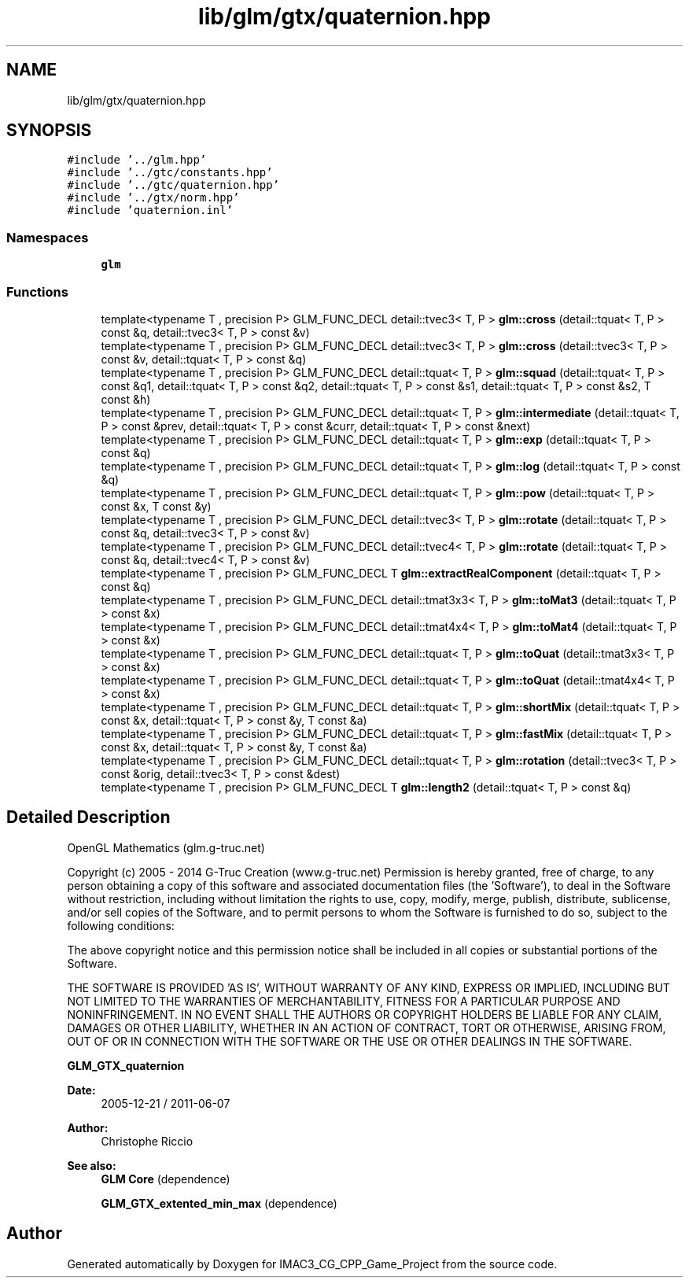 .TH "lib/glm/gtx/quaternion.hpp" 3 "Fri Dec 14 2018" "IMAC3_CG_CPP_Game_Project" \" -*- nroff -*-
.ad l
.nh
.SH NAME
lib/glm/gtx/quaternion.hpp
.SH SYNOPSIS
.br
.PP
\fC#include '\&.\&./glm\&.hpp'\fP
.br
\fC#include '\&.\&./gtc/constants\&.hpp'\fP
.br
\fC#include '\&.\&./gtc/quaternion\&.hpp'\fP
.br
\fC#include '\&.\&./gtx/norm\&.hpp'\fP
.br
\fC#include 'quaternion\&.inl'\fP
.br

.SS "Namespaces"

.in +1c
.ti -1c
.RI " \fBglm\fP"
.br
.in -1c
.SS "Functions"

.in +1c
.ti -1c
.RI "template<typename T , precision P> GLM_FUNC_DECL detail::tvec3< T, P > \fBglm::cross\fP (detail::tquat< T, P > const &q, detail::tvec3< T, P > const &v)"
.br
.ti -1c
.RI "template<typename T , precision P> GLM_FUNC_DECL detail::tvec3< T, P > \fBglm::cross\fP (detail::tvec3< T, P > const &v, detail::tquat< T, P > const &q)"
.br
.ti -1c
.RI "template<typename T , precision P> GLM_FUNC_DECL detail::tquat< T, P > \fBglm::squad\fP (detail::tquat< T, P > const &q1, detail::tquat< T, P > const &q2, detail::tquat< T, P > const &s1, detail::tquat< T, P > const &s2, T const &h)"
.br
.ti -1c
.RI "template<typename T , precision P> GLM_FUNC_DECL detail::tquat< T, P > \fBglm::intermediate\fP (detail::tquat< T, P > const &prev, detail::tquat< T, P > const &curr, detail::tquat< T, P > const &next)"
.br
.ti -1c
.RI "template<typename T , precision P> GLM_FUNC_DECL detail::tquat< T, P > \fBglm::exp\fP (detail::tquat< T, P > const &q)"
.br
.ti -1c
.RI "template<typename T , precision P> GLM_FUNC_DECL detail::tquat< T, P > \fBglm::log\fP (detail::tquat< T, P > const &q)"
.br
.ti -1c
.RI "template<typename T , precision P> GLM_FUNC_DECL detail::tquat< T, P > \fBglm::pow\fP (detail::tquat< T, P > const &x, T const &y)"
.br
.ti -1c
.RI "template<typename T , precision P> GLM_FUNC_DECL detail::tvec3< T, P > \fBglm::rotate\fP (detail::tquat< T, P > const &q, detail::tvec3< T, P > const &v)"
.br
.ti -1c
.RI "template<typename T , precision P> GLM_FUNC_DECL detail::tvec4< T, P > \fBglm::rotate\fP (detail::tquat< T, P > const &q, detail::tvec4< T, P > const &v)"
.br
.ti -1c
.RI "template<typename T , precision P> GLM_FUNC_DECL T \fBglm::extractRealComponent\fP (detail::tquat< T, P > const &q)"
.br
.ti -1c
.RI "template<typename T , precision P> GLM_FUNC_DECL detail::tmat3x3< T, P > \fBglm::toMat3\fP (detail::tquat< T, P > const &x)"
.br
.ti -1c
.RI "template<typename T , precision P> GLM_FUNC_DECL detail::tmat4x4< T, P > \fBglm::toMat4\fP (detail::tquat< T, P > const &x)"
.br
.ti -1c
.RI "template<typename T , precision P> GLM_FUNC_DECL detail::tquat< T, P > \fBglm::toQuat\fP (detail::tmat3x3< T, P > const &x)"
.br
.ti -1c
.RI "template<typename T , precision P> GLM_FUNC_DECL detail::tquat< T, P > \fBglm::toQuat\fP (detail::tmat4x4< T, P > const &x)"
.br
.ti -1c
.RI "template<typename T , precision P> GLM_FUNC_DECL detail::tquat< T, P > \fBglm::shortMix\fP (detail::tquat< T, P > const &x, detail::tquat< T, P > const &y, T const &a)"
.br
.ti -1c
.RI "template<typename T , precision P> GLM_FUNC_DECL detail::tquat< T, P > \fBglm::fastMix\fP (detail::tquat< T, P > const &x, detail::tquat< T, P > const &y, T const &a)"
.br
.ti -1c
.RI "template<typename T , precision P> GLM_FUNC_DECL detail::tquat< T, P > \fBglm::rotation\fP (detail::tvec3< T, P > const &orig, detail::tvec3< T, P > const &dest)"
.br
.ti -1c
.RI "template<typename T , precision P> GLM_FUNC_DECL T \fBglm::length2\fP (detail::tquat< T, P > const &q)"
.br
.in -1c
.SH "Detailed Description"
.PP 
OpenGL Mathematics (glm\&.g-truc\&.net)
.PP
Copyright (c) 2005 - 2014 G-Truc Creation (www\&.g-truc\&.net) Permission is hereby granted, free of charge, to any person obtaining a copy of this software and associated documentation files (the 'Software'), to deal in the Software without restriction, including without limitation the rights to use, copy, modify, merge, publish, distribute, sublicense, and/or sell copies of the Software, and to permit persons to whom the Software is furnished to do so, subject to the following conditions:
.PP
The above copyright notice and this permission notice shall be included in all copies or substantial portions of the Software\&.
.PP
THE SOFTWARE IS PROVIDED 'AS IS', WITHOUT WARRANTY OF ANY KIND, EXPRESS OR IMPLIED, INCLUDING BUT NOT LIMITED TO THE WARRANTIES OF MERCHANTABILITY, FITNESS FOR A PARTICULAR PURPOSE AND NONINFRINGEMENT\&. IN NO EVENT SHALL THE AUTHORS OR COPYRIGHT HOLDERS BE LIABLE FOR ANY CLAIM, DAMAGES OR OTHER LIABILITY, WHETHER IN AN ACTION OF CONTRACT, TORT OR OTHERWISE, ARISING FROM, OUT OF OR IN CONNECTION WITH THE SOFTWARE OR THE USE OR OTHER DEALINGS IN THE SOFTWARE\&.
.PP
\fBGLM_GTX_quaternion\fP
.PP
\fBDate:\fP
.RS 4
2005-12-21 / 2011-06-07 
.RE
.PP
\fBAuthor:\fP
.RS 4
Christophe Riccio
.RE
.PP
\fBSee also:\fP
.RS 4
\fBGLM Core\fP (dependence) 
.PP
\fBGLM_GTX_extented_min_max\fP (dependence) 
.RE
.PP

.SH "Author"
.PP 
Generated automatically by Doxygen for IMAC3_CG_CPP_Game_Project from the source code\&.
